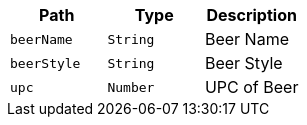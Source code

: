 |===
|Path|Type|Description

|`+beerName+`
|`+String+`
|Beer Name

|`+beerStyle+`
|`+String+`
|Beer Style

|`+upc+`
|`+Number+`
|UPC of Beer

|===